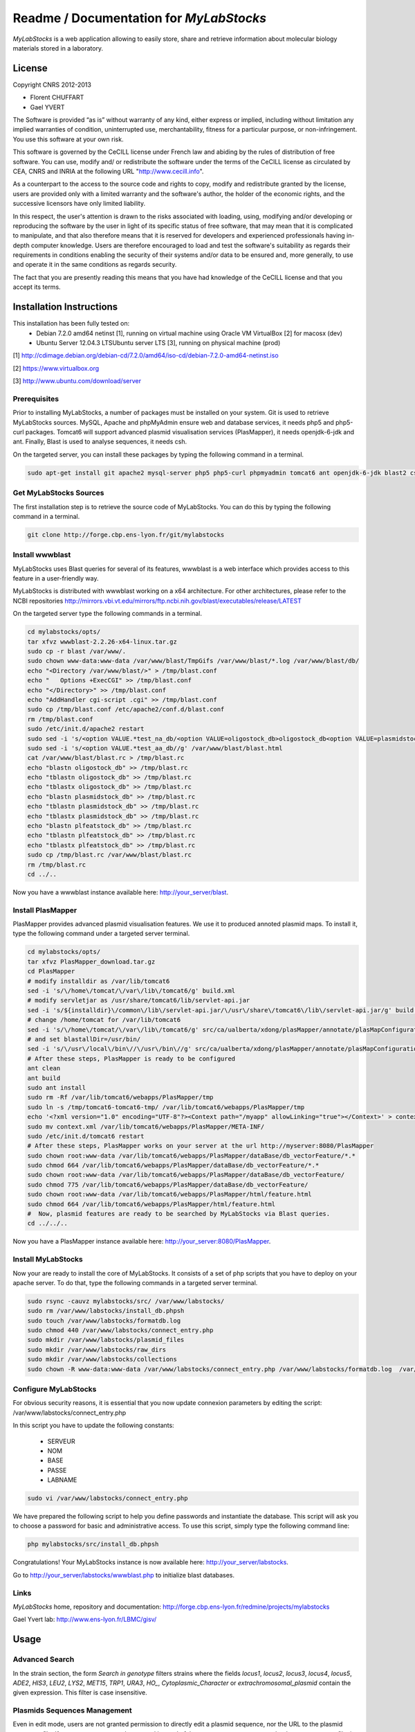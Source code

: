 *****************************************
Readme / Documentation for `MyLabStocks`
*****************************************


`MyLabStocks` is a web application allowing to easily store, share and retrieve 
information about molecular biology materials stored in a laboratory. 

License
=======

Copyright CNRS 2012-2013                                                 
                                                                          
- Florent CHUFFART                                                         
- Gael YVERT                                                               
                                                                          
The Software is provided “as is” without warranty of any kind, either express or implied, including without limitation any implied warranties of condition, uninterrupted use, merchantability, fitness for a particular purpose, or non-infringement. You use this software at your own risk.

This software is governed by the CeCILL license under French law and abiding by the rules of distribution of free software.  You can  use, modify and/ or redistribute the software under the terms of the CeCILL license as circulated by CEA, CNRS and INRIA at the following URL "http://www.cecill.info".                                                
                                                                          
As a counterpart to the access to the source code and  rights to copy, modify and redistribute granted by the license, users are provided only  with a limited warranty  and the software's author,  the holder of the economic rights,  and the successive licensors  have only  limited liability.                                                               
                                                                          
In this respect, the user's attention is drawn to the risks associated with loading,  using,  modifying and/or developing or reproducing the software by the user in light of its specific status of free software, that may mean  that it is complicated to manipulate,  and  that  also therefore means  that it is reserved for developers  and  experienced professionals having in-depth computer knowledge. Users are therefore encouraged to load and test the software's suitability as regards their requirements in conditions enabling the security of their systems and/or data to be ensured and,  more generally, to use and operate it in the same conditions as regards security.                                     
                                                                          
The fact that you are presently reading this means that you have had knowledge of the CeCILL license and that you accept its terms.           

Installation Instructions
=========================

This installation has been fully tested on:
  -  Debian 7.2.0 amd64 netinst [1], running on virtual machine using Oracle VM VirtualBox [2] for macosx (dev)
  -  Ubuntu Server 12.04.3 LTSUbuntu server LTS [3], running on physical machine (prod)
  
[1] http://cdimage.debian.org/debian-cd/7.2.0/amd64/iso-cd/debian-7.2.0-amd64-netinst.iso

[2] https://www.virtualbox.org

[3] http://www.ubuntu.com/download/server

Prerequisites
-------------

Prior to installing MyLabStocks, a number of packages must be installed on your system. Git is used to retrieve MyLabStocks sources. MySQL, Apache and phpMyAdmin ensure web and database services, it needs php5 and php5-curl packages. Tomcat6 will support advanced plasmid visualisation services (PlasMapper), it needs openjdk-6-jdk and ant. Finally, Blast is used to analyse sequences, it needs csh.

On the targeted server, you can install these packages by typing the following command in a terminal.

.. code:: bash

  sudo apt-get install git apache2 mysql-server php5 php5-curl phpmyadmin tomcat6 ant openjdk-6-jdk blast2 csh  
..


Get MyLabStocks Sources
------------------------

The first installation step is to retrieve the source code of MyLabStocks. You can do this by typing the following command in a terminal.

.. code:: bash

  git clone http://forge.cbp.ens-lyon.fr/git/mylabstocks
..


Install wwwblast
----------------

MyLabStocks uses Blast queries for several of its features, wwwblast is a web interface which provides access to this feature in a user-friendly way.

MyLabStocks is distributed with wwwblast working on a x64 architecture.
For other architectures, please refer to the NCBI repositories
http://mirrors.vbi.vt.edu/mirrors/ftp.ncbi.nih.gov/blast/executables/release/LATEST

On the targeted server type the following commands in a terminal.

.. code:: bash

  cd mylabstocks/opts/
  tar xfvz wwwblast-2.2.26-x64-linux.tar.gz
  sudo cp -r blast /var/www/.
  sudo chown www-data:www-data /var/www/blast/TmpGifs /var/www/blast/*.log /var/www/blast/db/
  echo "<Directory /var/www/blast/>" > /tmp/blast.conf 
  echo "   Options +ExecCGI" >> /tmp/blast.conf 
  echo "</Directory>" >> /tmp/blast.conf 
  echo "AddHandler cgi-script .cgi" >> /tmp/blast.conf 
  sudo cp /tmp/blast.conf /etc/apache2/conf.d/blast.conf 
  rm /tmp/blast.conf
  sudo /etc/init.d/apache2 restart
  sudo sed -i 's/<option VALUE.*test_na_db/<option VALUE=oligostock_db>oligostock_db<option VALUE=plasmidstock_db>plasmidstock_db<option VALUE=plfeatstock_db>plfeatstock_db/g' /var/www/blast/blast.html
  sudo sed -i 's/<option VALUE.*test_aa_db//g' /var/www/blast/blast.html
  cat /var/www/blast/blast.rc > /tmp/blast.rc
  echo "blastn oligostock_db" >> /tmp/blast.rc
  echo "tblastn oligostock_db" >> /tmp/blast.rc
  echo "tblastx oligostock_db" >> /tmp/blast.rc
  echo "blastn plasmidstock_db" >> /tmp/blast.rc
  echo "tblastn plasmidstock_db" >> /tmp/blast.rc
  echo "tblastx plasmidstock_db" >> /tmp/blast.rc
  echo "blastn plfeatstock_db" >> /tmp/blast.rc
  echo "tblastn plfeatstock_db" >> /tmp/blast.rc
  echo "tblastx plfeatstock_db" >> /tmp/blast.rc
  sudo cp /tmp/blast.rc /var/www/blast/blast.rc
  rm /tmp/blast.rc
  cd ../..
..


Now you have a wwwblast instance available here: http://your_server/blast.


Install PlasMapper
------------------

PlasMapper provides advanced plasmid visualisation features. We use it to produced annoted plasmid maps. To install it, type the following command under a targeted server terminal.

.. code:: bash

  cd mylabstocks/opts/
  tar xfvz PlasMapper_download.tar.gz
  cd PlasMapper
  # modify installdir as /var/lib/tomcat6
  sed -i 's/\/home\/tomcat/\/var\/lib\/tomcat6/g' build.xml 
  # modify servletjar as /usr/share/tomcat6/lib/servlet-api.jar
  sed -i 's/${installdir}\/common\/lib\/servlet-api.jar/\/usr\/share\/tomcat6\/lib\/servlet-api.jar/g' build.xml 
  # change /home/tomcat for /var/lib/tomcat6
  sed -i 's/\/home\/tomcat/\/var\/lib\/tomcat6/g' src/ca/ualberta/xdong/plasMapper/annotate/plasMapConfiguration_en_CA.properties
  # and set blastallDir=/usr/bin/
  sed -i 's/\/usr\/local\/bin\//\/usr\/bin\//g' src/ca/ualberta/xdong/plasMapper/annotate/plasMapConfiguration_en_CA.properties
  # After these steps, PlasMapper is ready to be configured
  ant clean
  ant build 
  sudo ant install 
  sudo rm -Rf /var/lib/tomcat6/webapps/PlasMapper/tmp
  sudo ln -s /tmp/tomcat6-tomcat6-tmp/ /var/lib/tomcat6/webapps/PlasMapper/tmp
  echo '<?xml version="1.0" encoding="UTF-8"?><Context path="/myapp" allowLinking="true"></Context>' > context.xml
  sudo mv context.xml /var/lib/tomcat6/webapps/PlasMapper/META-INF/
  sudo /etc/init.d/tomcat6 restart
  # After these steps, PlasMapper works on your server at the url http://myserver:8080/PlasMapper
  sudo chown root:www-data /var/lib/tomcat6/webapps/PlasMapper/dataBase/db_vectorFeature/*.*
  sudo chmod 664 /var/lib/tomcat6/webapps/PlasMapper/dataBase/db_vectorFeature/*.*
  sudo chown root:www-data /var/lib/tomcat6/webapps/PlasMapper/dataBase/db_vectorFeature/
  sudo chmod 775 /var/lib/tomcat6/webapps/PlasMapper/dataBase/db_vectorFeature/
  sudo chown root:www-data /var/lib/tomcat6/webapps/PlasMapper/html/feature.html
  sudo chmod 664 /var/lib/tomcat6/webapps/PlasMapper/html/feature.html
  #  Now, plasmid features are ready to be searched by MyLabStocks via Blast queries.
  cd ../../..
..

Now you have a PlasMapper instance available here: http://your_server:8080/PlasMapper.


Install MyLabStocks
-------------------

Now your are ready to install the core of MyLabStocks. It consists of a set of php scripts that you have to deploy on your apache server. To do that, type the following commands in a targeted server terminal.

.. code:: bash

  sudo rsync -cauvz mylabstocks/src/ /var/www/labstocks/
  sudo rm /var/www/labstocks/install_db.phpsh
  sudo touch /var/www/labstocks/formatdb.log
  sudo chmod 440 /var/www/labstocks/connect_entry.php 
  sudo mkdir /var/www/labstocks/plasmid_files 
  sudo mkdir /var/www/labstocks/raw_dirs
  sudo mkdir /var/www/labstocks/collections
  sudo chown -R www-data:www-data /var/www/labstocks/connect_entry.php /var/www/labstocks/formatdb.log  /var/www/labstocks/plasmid_files /var/www/labstocks/raw_dirs
..

Configure MyLabStocks
---------------------

For obvious security reasons, it is essential that you now update connexion parameters by editing the script: /var/www/labstocks/connect_entry.php

In this script you have to update the following constants: 

  - SERVEUR
  - NOM
  - BASE
  - PASSE
  - LABNAME
  

.. code:: bash

  sudo vi /var/www/labstocks/connect_entry.php 
..

We have prepared the following script to help you define passwords and instantiate the database. This script will ask you to choose a password for basic and administrative access. To use this script, simply type the following command line:

.. code:: bash

  php mylabstocks/src/install_db.phpsh 
..

Congratulations! Your MyLabStocks instance is now available here: http://your_server/labstocks.

Go to http://your_server/labstocks/wwwblast.php to initialize blast databases.

Links
-----

`MyLabStocks` home, repository and documentation: http://forge.cbp.ens-lyon.fr/redmine/projects/mylabstocks

Gael Yvert lab: http://www.ens-lyon.fr/LBMC/gisv/





Usage
=====

Advanced Search
---------------

In the strain section, the form `Search in genotype` filters strains where the 
fields `locus1`, `locus2`, `locus3`, `locus4`, `locus5`, `ADE2`, `HIS3`, `LEU2`, 
`LYS2`, `MET15`, `TRP1`, `URA3`, `HO_`, `Cytoplasmic_Character` or 
`extrachromosomal_plasmid` contain the given expression. This filter is case 
insensitive.

Plasmids Sequences Management
-----------------------------

Even in edit mode, users are not granted permission to directly edit a plasmid 
sequence, nor the URL to the plasmid sequence file. If a new sequence must be 
entered instead of the current one, users must upload a new sequence file, in 
.gb or .gb.gz format. MyLabStocks then automatically reads the file and update 
the sequence field and the URL. This ensures consistency between URL, sequence 
and the file itself.


Backing up the Mysql Database and Stored Files
----------------------------------------------

We provide two level of backup. The first only dump the mySQL database and the second also add the uploaded files (plasmid_files raw_dirs directories in your /var/www/labstocks directory). These two features are available on the *home* page. The two links in the sentence *Backup the entire system or only the database NOW!* allow any user to download the requested backups. It could be use full for an admin to integrate it in a robust file backup system using for example a cron that regularly pull the archives (*wget http://.../labstocks/backup.php?FULL_BACK=1*). 









